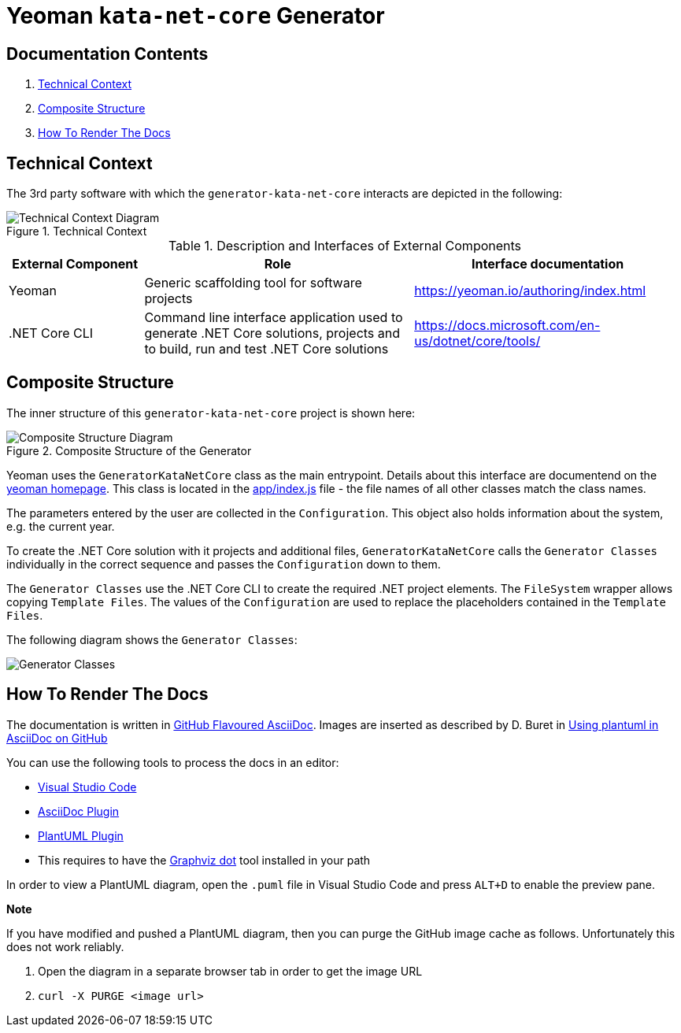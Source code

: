 
:gitplant: http://www.plantuml.com/plantuml/proxy?src=https://raw.githubusercontent.com/wonderbird/generator-kata-net-core/master/doc/

= Yeoman `kata-net-core` Generator

== Documentation Contents

1. <<section-technical-context>>
2. <<section-composite-structure>>
3. <<section-rendering-docs>>


[[section-technical-context]]
== Technical Context

The 3rd party software with which the `generator-kata-net-core` interacts are depicted in the following:

.Technical Context
image::{gitplant}/technical-context.puml[Technical Context Diagram]


.Description and Interfaces of External Components
[options="header",cols="1,2,2"]
|===
|External Component|Role|Interface documentation
|Yeoman
|Generic scaffolding tool for software projects
|https://yeoman.io/authoring/index.html

|.NET Core CLI
|Command line interface application used to generate .NET Core solutions, projects and to build, run and test .NET Core solutions
|https://docs.microsoft.com/en-us/dotnet/core/tools/
|===


[[section-composite-structure]]
== Composite Structure

The inner structure of this `generator-kata-net-core` project is shown here:

.Composite Structure of the Generator
image::{gitplant}/composite-structure.puml[Composite Structure Diagram]


Yeoman uses the `GeneratorKataNetCore` class as the main entrypoint. Details about this interface are documentend on the https://yeoman.io/authoring/index.html[yeoman homepage]. This class is located in the link:app/index.js[app/index.js] file - the file names of all other classes match the class names.

The parameters entered by the user are collected in the `Configuration`. This object also holds information about the system, e.g. the current year.

To create the .NET Core solution with it projects and additional files, `GeneratorKataNetCore` calls the `Generator Classes` individually in the correct sequence and passes the `Configuration` down to them.

The `Generator Classes` use the .NET Core CLI to create the required .NET project elements. The `FileSystem` wrapper allows copying `Template Files`. The values of the `Configuration` are used to replace the placeholders contained in the `Template Files`.

The following diagram shows the `Generator Classes`:

[caption="Generator Classes"]
image::{gitplant}/generator-classes.puml[Generator Classes]


[[section-rendering-docs]]
== How To Render The Docs

The documentation is written in https://gist.github.com/dcode/0cfbf2699a1fe9b46ff04c41721dda74[GitHub Flavoured AsciiDoc]. Images are inserted as described by D. Buret in https://github.com/DBuret/journal/blob/master/github-adoc-puml.adoc[Using plantuml in AsciiDoc on GitHub]

You can use the following tools to process the docs in an editor:

* https://code.visualstudio.com[Visual Studio Code]
* https://marketplace.visualstudio.com/items?itemName=asciidoctor.asciidoctor-vscode[AsciiDoc Plugin]
* https://marketplace.visualstudio.com/items?itemName=jebbs.plantuml[PlantUML Plugin]
  * This requires to have the https://graphviz.org[Graphviz dot] tool installed in your path

In order to view a PlantUML diagram, open the `.puml` file in Visual Studio Code and press `ALT+D` to enable the preview pane.

**Note**

If you have modified and pushed a PlantUML diagram, then you can purge the GitHub image cache as follows. Unfortunately this does not work reliably.

1. Open the diagram in a separate browser tab in order to get the image URL
2. `curl -X PURGE <image url>`
